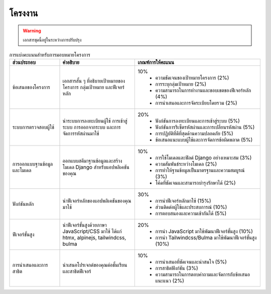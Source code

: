 โครงงาน
============================================================

.. warning::

  เอกสารชุดนี้อยู่ในระหว่างการปรับปรุง

.. list-table:: การแบ่งคะแนนสำหรับการมอบหมายโครงการ
   :header-rows: 1
   :widths: 20 30 50

   * - ส่วนประกอบ
     - คำอธิบาย
     - เกณฑ์การให้คะแนน
   * - ข้อเสนอของโครงการ
     - เอกสารสั้น ๆ ที่อธิบายเป้าหมายของโครงการ กลุ่มเป้าหมาย และฟีเจอร์หลัก
     - 10%
        * ความชัดเจนของเป้าหมายโครงการ (2%)
        * การระบุกลุ่มเป้าหมาย (2%)
        * ความสามารถในการทำงานและขอบเขตของฟีเจอร์หลัก (4%)
        * การนำเสนอและการจัดระเบียบโดยรวม (2%)
   * - ระบบการตรวจสอบผู้ใช้
     - นำระบบการลงทะเบียนผู้ใช้ การเข้าสู่ระบบ การออกจากระบบ และการจัดการรหัสผ่านมาใช้
     - 20%
        * ฟังก์ชันการลงทะเบียนและการเข้าสู่ระบบ (5%)
        * ฟังก์ชันการรีเซ็ตรหัสผ่านและการเปลี่ยนรหัสผ่าน (5%)
        * การปฏิบัติที่ดีที่สุดด้านความปลอดภัย (5%)
        * ข้อเสนอแนะแบบผู้ใช้และการจัดการข้อผิดพลาด (5%)
   * - การออกแบบฐานข้อมูลและโมเดล
     - ออกแบบสคีมาฐานข้อมูลและสร้างโมเดล Django สำหรับแอปพลิเคชันของคุณ
     - 10%
        * การใช้โมเดลและฟิลด์ Django อย่างเหมาะสม (3%)
        * ความสัมพันธ์ระหว่างโมเดล (2%)
        * การทำให้ฐานข้อมูลเป็นมาตรฐานและความสมบูรณ์ (3%)
        * โค้ดที่ชัดเจนและสามารถบำรุงรักษาได้ (2%)
   * - ฟังก์ชันหลัก
     - นำฟีเจอร์หลักของแอปพลิเคชันของคุณมาใช้
     - 30%
        * การนำฟีเจอร์หลักมาใช้ (15%)
        * ส่วนติดต่อผู้ใช้และประสบการณ์ (10%)
        * การตอบสนองและความเข้ากันได้ (5%)
   * - ฟีเจอร์ขั้นสูง
     - นำฟีเจอร์ขั้นสูงด้วยภาษา JavaScript/CSS มาใช้ ได้แก่ htmx, alpinejs, tailwindcss, bulma
     - 20%
        * การนำ JavaScript มาใช้พัฒนาฟีเจอร์ขั้นสูง (10%)
        * การนำ Tailwindcss/Bulma มาใช้พัฒนาฟีเจอร์ขั้นสูง (10%)
   * - การนำเสนอและการสาธิต
     - นำเสนอโปรเจกต์ของคุณต่อชั้นเรียนและสาธิตฟีเจอร์
     - 10% 
        * การนำเสนอที่ชัดเจนและน่าสนใจ (5%)
        * การสาธิตฟังก์ชัน (3%)
        * ความสามารถในการตอบคำถามและจัดการกับข้อเสนอแนะแนว (2%)

